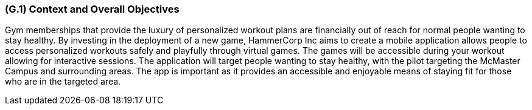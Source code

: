 [#g1,reftext=G.1]
=== (G.1) Context and Overall Objectives

ifdef::env-draft[]
TIP: _High-level view of the project: organizational context and reason for building a system. It explains why the project is needed, recalls the business context, and presents the general business objectives._  <<BM22>>
endif::[]

Gym memberships that provide the luxury of personalized workout plans are financially out of reach for normal people wanting to stay healthy. By investing in the deployment of a new game, HammerCorp Inc aims to create a mobile application allows people to access personalized workouts safely and playfully through virtual games. The games will be accessible during your workout allowing for interactive sessions. The application will target people wanting to stay healthy, with the pilot targeting the McMaster Campus and surrounding areas. The app is important as it provides an accessible and enjoyable means of staying fit for those who are in the targeted area.
